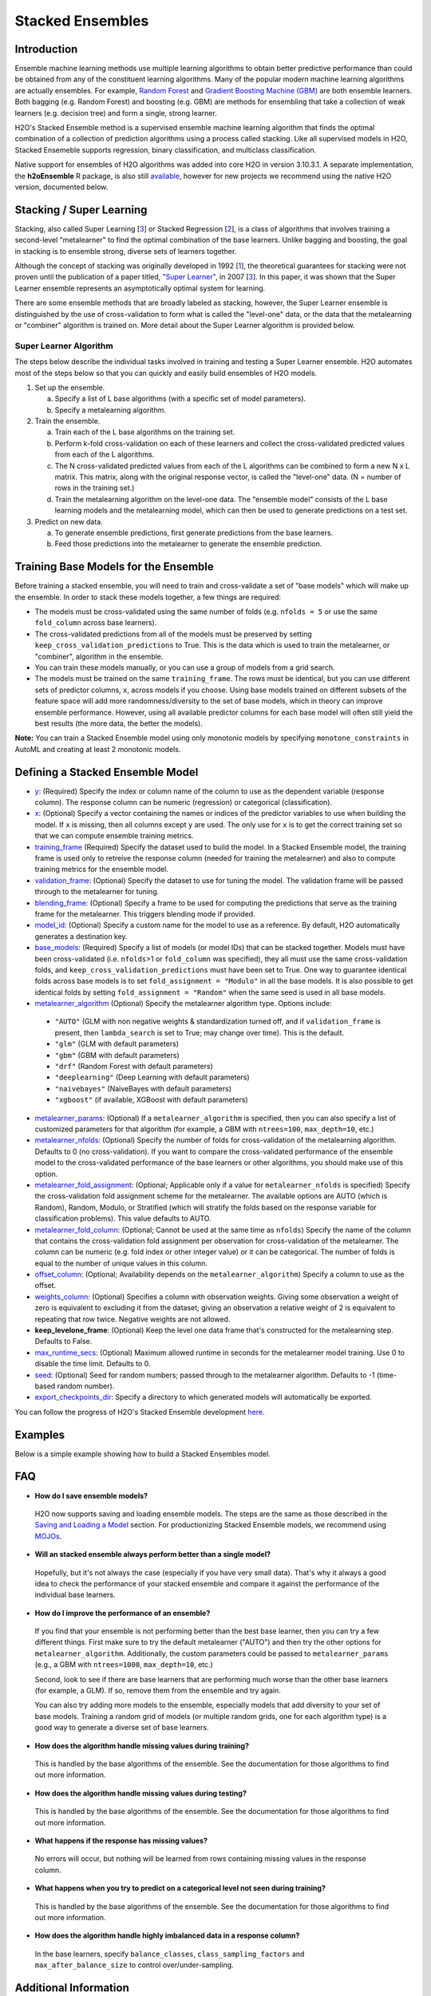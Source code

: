Stacked Ensembles
-----------------

Introduction
~~~~~~~~~~~~

Ensemble machine learning methods use multiple learning algorithms to obtain better predictive performance than could be obtained from any of the constituent learning algorithms. Many of the popular modern machine learning algorithms are actually ensembles. For example, `Random Forest <http://docs.h2o.ai/h2o/latest-stable/h2o-docs/data-science/drf.html>`__ and `Gradient Boosting Machine (GBM) <http://docs.h2o.ai/h2o/latest-stable/h2o-docs/data-science/gbm.html>`__ are both ensemble learners.  Both bagging (e.g. Random Forest) and boosting (e.g. GBM) are methods for ensembling that take a collection of weak learners (e.g. decision tree) and form a single, strong learner.

H2O's Stacked Ensemble method is a supervised ensemble machine learning algorithm that finds the optimal combination of a collection of prediction algorithms using a process called stacking.  Like all supervised models in H2O, Stacked Ensemeble supports regression, binary classification, and multiclass classification.

Native support for ensembles of H2O algorithms was added into core H2O in version 3.10.3.1.  A separate implementation, the **h2oEnsemble** R package, is also still `available <https://github.com/h2oai/h2o-3/tree/master/h2o-r/ensemble>`__, however for new projects we recommend using the native H2O version, documented below.


Stacking / Super Learning
~~~~~~~~~~~~~~~~~~~~~~~~~

Stacking, also called Super Learning [3_] or Stacked Regression [2_], is a class of algorithms that involves training a second-level "metalearner" to find the optimal combination of the base learners.  Unlike bagging and boosting, the goal in stacking is to ensemble strong, diverse sets of learners together. 

Although the concept of stacking was originally developed in 1992 [1_], the theoretical guarantees for stacking were not proven until the publication of a paper titled, `"Super Learner" <https://doi.org/10.2202/1544-6115.1309>`__, in 2007 [3_].  In this paper, it was shown that the Super Learner ensemble represents an asymptotically optimal system for learning.  

There are some ensemble methods that are broadly labeled as stacking, however, the Super Learner ensemble is distinguished by the use of cross-validation to form what is called the "level-one" data, or the data that the metalearning or "combiner" algorithm is trained on.  More detail about the Super Learner algorithm is provided below.


Super Learner Algorithm
'''''''''''''''''''''''

The steps below describe the individual tasks involved in training and testing a Super Learner ensemble.  H2O automates most of the steps below so that you can quickly and easily build ensembles of H2O models.

1. Set up the ensemble.

   a. Specify a list of L base algorithms (with a specific set of model parameters).
   b. Specify a metalearning algorithm.

2. Train the ensemble.

   a. Train each of the L base algorithms on the training set.
   b. Perform k-fold cross-validation on each of these learners and collect the cross-validated predicted values from each of the L algorithms.
   c. The N cross-validated predicted values from each of the L algorithms can be combined to form a new N x L matrix. This matrix, along with the original response vector, is called the "level-one" data. (N = number of rows in the training set.)
   d. Train the metalearning algorithm on the level-one data.
      The "ensemble model" consists of the L base learning models and the metalearning model, which can then be used to generate predictions on a test set.

3. Predict on new data.

   a. To generate ensemble predictions, first generate predictions from the base learners.
   b. Feed those predictions into the metalearner to generate the ensemble prediction.



Training Base Models for the Ensemble
~~~~~~~~~~~~~~~~~~~~~~~~~~~~~~~~~~~~~

Before training a stacked ensemble, you will need to train and cross-validate a set of "base models" which will make up the ensemble.  In order to stack these models together, a few things are required:

- The models must be cross-validated using the same number of folds (e.g. ``nfolds = 5`` or use the same ``fold_column`` across base learners).

- The cross-validated predictions from all of the models must be preserved by setting ``keep_cross_validation_predictions`` to True.  This is the data which is used to train the metalearner, or "combiner", algorithm in the ensemble. 

- You can train these models manually, or you can use a group of models from a grid search.

- The models must be trained on the same ``training_frame``.  The rows must be identical, but you can use different sets of predictor columns, ``x``, across models if you choose.  Using base models trained on different subsets of the feature space will add more randomness/diversity to the set of base models, which in theory can improve ensemble performance.  However, using all available predictor columns for each base model will often still yield the best results (the more data, the better the models).  

**Note:** You can train a Stacked Ensemble model using only monotonic models by specifying ``monotone_constraints`` in AutoML and creating at least 2 monotonic models. 


Defining a Stacked Ensemble Model
~~~~~~~~~~~~~~~~~~~~~~~~~~~~~~~~~

-  `y <algo-params/y.html>`__: (Required) Specify the index or column name of the column to use as the dependent variable (response column). The response column can be numeric (regression) or categorical (classification).  

-  `x <algo-params/x.html>`__: (Optional) Specify a vector containing the names or indices of the predictor variables to use when building the model.   If ``x`` is missing, then all columns except ``y`` are used.  The only use for ``x`` is to get the correct training set so that we can compute ensemble training metrics.

-  `training_frame <algo-params/training_frame.html>`__ (Required) Specify the dataset used to build the model.  In a Stacked Ensemble model, the training frame is used only to retreive the response column (needed for training the metalearner) and also to compute training metrics for the ensemble model.  

-  `validation_frame <algo-params/validation_frame.html>`__: (Optional) Specify the dataset to use for tuning the model.  The validation frame will be passed through to the metalearner for tuning.

-  `blending_frame <algo-params/blending_frame.html>`__: (Optional) Specify a frame to be used for computing the predictions that serve as the training frame for the metalearner. This triggers blending mode if provided.

-  `model_id <algo-params/model_id.html>`__: (Optional) Specify a custom name for the model to use as a reference. By default, H2O automatically generates a destination key.

-  `base_models <algo-params/base_models.html>`__: (Required) Specify a list of models (or model IDs) that can be stacked together.  Models must have been cross-validated (i.e. ``nfolds``>1 or ``fold_column`` was specified), they all must use the same cross-validation folds, and ``keep_cross_validation_predictions`` must have been set to True. One way to guarantee identical folds across base models is to set ``fold_assignment = "Modulo"`` in all the base models.  It is also possible to get identical folds by setting ``fold_assignment = "Random"`` when the same seed is used in all base models.

-  `metalearner_algorithm <algo-params/metalearner_algorithm.html>`__ (Optional) Specify the metalearner algorithm type.  Options include:

 - ``"AUTO"`` (GLM with non negative weights & standardization turned off, and if ``validation_frame`` is present, then ``lambda_search`` is set to True; may change over time). This is the default.
 - ``"glm"`` (GLM with default parameters)
 - ``"gbm"`` (GBM with default parameters) 
 - ``"drf"`` (Random Forest with default parameters)
 - ``"deeplearning"`` (Deep Learning with default parameters)
 - ``"naivebayes"`` (NaiveBayes with default parameters)
 - ``"xgboost"`` (if available, XGBoost with default parameters)

-  `metalearner_params <algo-params/metalearner_params.html>`__: (Optional) If a ``metalearner_algorithm`` is specified, then you can also specify a list of customized parameters for that algorithm (for example, a GBM with ``ntrees=100``, ``max_depth=10``, etc.)

-  `metalearner_nfolds <algo-params/nfolds.html>`__: (Optional) Specify the number of folds for cross-validation of the metalearning algorithm.  Defaults to 0 (no cross-validation).  If you want to compare the cross-validated performance of the ensemble model to the cross-validated performance of the base learners or other algorithms, you should make use of this option.

-  `metalearner_fold_assignment <algo-params/fold_assignment.html>`__: (Optional; Applicable only if a value for ``metalearner_nfolds`` is specified) Specify the cross-validation fold assignment scheme for the metalearner. The available options are AUTO (which is Random), Random, Modulo, or Stratified (which will stratify the folds based on the response variable for classification problems). This value defaults to AUTO.

-  `metalearner_fold_column <algo-params/fold_column.html>`__: (Optional; Cannot be used at the same time as ``nfolds``) Specify the name of the column that contains the cross-validation fold assignment per observation for cross-validation of the metalearner.  The column can be numeric (e.g. fold index or other integer value) or it can be categorical.  The number of folds is equal to the number of unique values in this column.

-  `offset_column <algo-params/offset_column.html>`__: (Optional; Availability depends on the ``metalearner_algorithm``) Specify a column to use as the offset.

-  `weights_column <algo-params/weights_column.html>`__: (Optional) Specifies a column with observation weights. Giving some observation a weight of zero is equivalent to excluding it from the dataset; giving an observation a relative weight of 2 is equivalent to repeating that row twice. Negative weights are not allowed.

-  **keep_levelone_frame**: (Optional) Keep the level one data frame that's constructed for the metalearning step. Defaults to False.

-  `max_runtime_secs <algo-params/max_runtime_secs.html>`__: (Optional) Maximum allowed runtime in seconds for the metalearner model training. Use 0 to disable the time limit. Defaults to 0.

-  `seed <algo-params/seed.html>`__: (Optional) Seed for random numbers; passed through to the metalearner algorithm. Defaults to -1 (time-based random number).

-  `export_checkpoints_dir <algo-params/export_checkpoints_dir.html>`__: Specify a directory to which generated models will automatically be exported.

You can follow the progress of H2O's Stacked Ensemble development `here <https://0xdata.atlassian.net/issues/?filter=19301>`__.

Examples
~~~~~~~~

Below is a simple example showing how to build a Stacked Ensembles model.

.. tabs::
   .. code-tab:: r R

        library(h2o)
        h2o.init()

        # Import a sample binary outcome train/test set into H2O
        train <- h2o.importFile("https://s3.amazonaws.com/erin-data/higgs/higgs_train_10k.csv")
        test <- h2o.importFile("https://s3.amazonaws.com/erin-data/higgs/higgs_test_5k.csv")

        # Identify predictors and response
        y <- "response"
        x <- setdiff(names(train), y)

        # For binary classification, response should be a factor
        train[, y] <- as.factor(train[, y])
        test[, y] <- as.factor(test[, y])

        # Number of CV folds (to generate level-one data for stacking)
        nfolds <- 5

        # There are a few ways to assemble a list of models to stack toegether:
        # 1. Train individual models and put them in a list
        # 2. Train a grid of models
        # 3. Train several grids of models
        # Note: All base models must have the same cross-validation folds and 
        # the cross-validated predicted values must be kept.


        # 1. Generate a 2-model ensemble (GBM + RF)

        # Train & Cross-validate a GBM
        my_gbm <- h2o.gbm(x = x, 
                          y = y, 
                          training_frame = train, 
                          distribution = "bernoulli",
                          ntrees = 10, 
                          max_depth = 3,
                          min_rows = 2, 
                          learn_rate = 0.2, 
                          nfolds = nfolds, 
                          keep_cross_validation_predictions = TRUE,
                          seed = 1)

        # Train & Cross-validate a RF
        my_rf <- h2o.randomForest(x = x,
                                  y = y, 
                                  training_frame = train, 
                                  ntrees = 50, 
                                  nfolds = nfolds,
                                  keep_cross_validation_predictions = TRUE,
                                  seed = 1)

        # Train a stacked ensemble using the GBM and RF above
        ensemble <- h2o.stackedEnsemble(x = x, 
                                        y = y, 
                                        training_frame = train,
                                        base_models = list(my_gbm, my_rf))

        # Eval ensemble performance on a test set
        perf <- h2o.performance(ensemble, newdata = test)

        # Compare to base learner performance on the test set
        perf_gbm_test <- h2o.performance(my_gbm, newdata = test)
        perf_rf_test <- h2o.performance(my_rf, newdata = test)
        baselearner_best_auc_test <- max(h2o.auc(perf_gbm_test), h2o.auc(perf_rf_test))
        ensemble_auc_test <- h2o.auc(perf)
        print(sprintf("Best Base-learner Test AUC:  %s", baselearner_best_auc_test))
        print(sprintf("Ensemble Test AUC:  %s", ensemble_auc_test))
        # [1] "Best Base-learner Test AUC:  0.76979821502548"
        # [1] "Ensemble Test AUC:  0.773501212640419"

        # Generate predictions on a test set (if neccessary)
        pred <- h2o.predict(ensemble, newdata = test)


        # 2. Generate a random grid of models and stack them together

        # GBM Hyperparamters
        learn_rate_opt <- c(0.01, 0.03) 
        max_depth_opt <- c(3, 4, 5, 6, 9)
        sample_rate_opt <- c(0.7, 0.8, 0.9, 1.0)
        col_sample_rate_opt <- c(0.2, 0.3, 0.4, 0.5, 0.6, 0.7, 0.8)
        hyper_params <- list(learn_rate = learn_rate_opt,
                             max_depth = max_depth_opt, 
                             sample_rate = sample_rate_opt,
                             col_sample_rate = col_sample_rate_opt)

        search_criteria <- list(strategy = "RandomDiscrete", 
                                max_models = 3,
                                seed = 1)

        gbm_grid <- h2o.grid(algorithm = "gbm", 
                             grid_id = "gbm_grid_binomial",
                             x = x, 
                             y = y,
                             training_frame = train,
                             ntrees = 10,
                             seed = 1,
                             nfolds = nfolds,
                             keep_cross_validation_predictions = TRUE,
                             hyper_params = hyper_params,
                             search_criteria = search_criteria)

        # Train a stacked ensemble using the GBM grid
        ensemble <- h2o.stackedEnsemble(x = x, 
                                        y = y, 
                                        training_frame = train,
                                        base_models = gbm_grid@model_ids)

        # Eval ensemble performance on a test set
        perf <- h2o.performance(ensemble, newdata = test)

        # Compare to base learner performance on the test set
        .getauc <- function(mm) h2o.auc(h2o.performance(h2o.getModel(mm), newdata = test))
        baselearner_aucs <- sapply(gbm_grid@model_ids, .getauc)
        baselearner_best_auc_test <- max(baselearner_aucs)
        ensemble_auc_test <- h2o.auc(perf)
        print(sprintf("Best Base-learner Test AUC:  %s", baselearner_best_auc_test))
        print(sprintf("Ensemble Test AUC:  %s", ensemble_auc_test))
        # [1] "Best Base-learner Test AUC:  0.748146530400473"
        # [1] "Ensemble Test AUC:  0.773501212640419"

        # Generate predictions on a test set (if neccessary)
        pred <- h2o.predict(ensemble, newdata = test)


   .. code-tab:: python

        import h2o
        from h2o.estimators.random_forest import H2ORandomForestEstimator
        from h2o.estimators.gbm import H2OGradientBoostingEstimator
        from h2o.estimators.stackedensemble import H2OStackedEnsembleEstimator
        from h2o.grid.grid_search import H2OGridSearch
        from __future__ import print_function
        h2o.init()

        # Import a sample binary outcome train/test set into H2O
        train = h2o.import_file("https://s3.amazonaws.com/erin-data/higgs/higgs_train_10k.csv")
        test = h2o.import_file("https://s3.amazonaws.com/erin-data/higgs/higgs_test_5k.csv")

        # Identify predictors and response
        x = train.columns
        y = "response"
        x.remove(y)

        # For binary classification, response should be a factor
        train[y] = train[y].asfactor()
        test[y] = test[y].asfactor()

        # Number of CV folds (to generate level-one data for stacking)
        nfolds = 5 

        # There are a few ways to assemble a list of models to stack together:
        # 1. Train individual models and put them in a list
        # 2. Train a grid of models
        # 3. Train several grids of models
        # Note: All base models must have the same cross-validation folds and 
        # the cross-validated predicted values must be kept.


        # 1. Generate a 2-model ensemble (GBM + RF)

        # Train and cross-validate a GBM
        my_gbm = H2OGradientBoostingEstimator(distribution="bernoulli", 
                                              ntrees=10,
                                              max_depth=3, 
                                              min_rows=2, 
                                              learn_rate=0.2,
                                              nfolds=nfolds, 
                                              fold_assignment="Modulo",
                                              keep_cross_validation_predictions=True,
                                              seed=1)
        my_gbm.train(x=x, y=y, training_frame=train)


        # Train and cross-validate a RF
        my_rf = H2ORandomForestEstimator(ntrees=50, 
                                         nfolds=nfolds, 
                                         fold_assignment="Modulo",
                                         keep_cross_validation_predictions=True, 
                                         seed=1)
        my_rf.train(x=x, y=y, training_frame=train)


        # Train a stacked ensemble using the GBM and GLM above
        ensemble = H2OStackedEnsembleEstimator(model_id="my_ensemble_binomial",
                                               base_models=[my_gbm, my_rf])
        ensemble.train(x=x, y=y, training_frame=train)  

        # Eval ensemble performance on the test data
        perf_stack_test = ensemble.model_performance(test)
        
        # Compare to base learner performance on the test set
        perf_gbm_test = my_gbm.model_performance(test)
        perf_rf_test = my_rf.model_performance(test)
        baselearner_best_auc_test = max(perf_gbm_test.auc(), perf_rf_test.auc())
        stack_auc_test = perf_stack_test.auc()
        print("Best Base-learner Test AUC:  {0}".format(baselearner_best_auc_test))
        print("Ensemble Test AUC:  {0}".format(stack_auc_test))

        # Generate predictions on a test set (if neccessary)
        pred = ensemble.predict(test)
        
        
        # 2. Generate a random grid of models and stack them together

        # Specify GBM hyperparameters for the grid
        hyper_params = {"learn_rate": [0.01, 0.03],
                        "max_depth": [3, 4, 5, 6, 9],
                        "sample_rate": [0.7, 0.8, 0.9, 1.0],
                        "col_sample_rate": [0.2, 0.3, 0.4, 0.5, 0.6, 0.7, 0.8]}
        search_criteria = {"strategy": "RandomDiscrete", "max_models": 3, "seed": 1}

        # Train the grid
        grid = H2OGridSearch(model=H2OGradientBoostingEstimator(ntrees=10, 
                                                                seed=1,
                                                                nfolds=nfolds, 
                                                                fold_assignment="Modulo",
                                                                keep_cross_validation_predictions=True),
                             hyper_params=hyper_params,
                             search_criteria=search_criteria,
                             grid_id="gbm_grid_binomial")
        grid.train(x=x, y=y, training_frame=train)

        # Train a stacked ensemble using the GBM grid
        ensemble = H2OStackedEnsembleEstimator(model_id="my_ensemble_gbm_grid_binomial", 
                                               base_models=grid.model_ids)
        ensemble.train(x=x, y=y, training_frame=train)

        # Eval ensemble performance on the test data
        perf_stack_test = ensemble.model_performance(test)

        # Compare to base learner performance on the test set
        baselearner_best_auc_test = max([h2o.get_model(model).model_performance(test_data=test).auc() for model in grid.model_ids])
        stack_auc_test = perf_stack_test.auc()
        print("Best Base-learner Test AUC:  {0}".format(baselearner_best_auc_test))
        print("Ensemble Test AUC:  {0}".format(stack_auc_test))

        # Generate predictions on a test set (if neccessary)
        pred = ensemble.predict(test)

   .. code-tab:: scala

        import org.apache.spark.h2o._
        import water.Key
        import java.io.File

        val h2oContext = H2OContext.getOrCreate(sc)
        import h2oContext._
        import h2oContext.implicits._

        // Import data from the local file system as an H2O DataFrame
        val prostateData = new H2OFrame(new File("/Users/jsmith/src/github.com/h2oai/sparkling-water/examples/smalldata/prostate.csv"))

        // Build a Deep Learning model
        import _root_.hex.deeplearning.DeepLearning
        import _root_.hex.deeplearning.DeepLearningModel.DeepLearningParameters
        val dlParams = new DeepLearningParameters()
        dlParams._epochs = 100
        dlParams._train = prostateData
        dlParams._response_column = 'CAPSULE
        dlParams._variable_importances = true
        dlParams._nfolds = 5
        dlParams._seed = 1111
        dlParams._keep_cross_validation_predictions = true;
        val dl = new DeepLearning(dlParams, Key.make("dlProstateModel.hex"))
        val dlModel = dl.trainModel.get

        // Build a GBM model
        import _root_.hex.tree.gbm.GBM
        import _root_.hex.tree.gbm.GBMModel.GBMParameters
        val gbmParams = new GBMParameters()
        gbmParams._train = prostateData
        gbmParams._response_column = 'CAPSULE
        gbmParams._nfolds = 5
        gbmParams._seed = 1111
        gbmParams._keep_cross_validation_predictions = true;
        val gbm = new GBM(gbmParams,Key.make("gbmRegModel.hex"))
        val gbmModel = gbm.trainModel().get()

        // Import required classes for Stacked Ensembles
        import _root_.hex.Model
        import _root_.hex.ensemble.StackedEnsembleModel
        import _root_.hex.ensemble.StackedEnsemble

        // Define Stacked Ensemble parameters
        val stackedEnsembleParameters = new StackedEnsembleModel.StackedEnsembleParameters()
        stackedEnsembleParameters._train = prostateData._key
        stackedEnsembleParameters._response_column = 'CAPSULE

        // Pass in the keys for the GBM and Deep Learning using one of the following options
        // Option 1
        stackedEnsembleParameters._base_models = Array(gbmRegModel._key.asInstanceOf[T_MODEL_KEY], dlModel._key.asInstanceOf[T_MODEL_KEY])
        // Option 2
        stackedEnsembleParameters._base_models = Array(gbmRegModel, dlModel).map(model => model._key.asInstanceOf[T_MODEL_KEY])

        // Define the Stacked Ensemble job
        val stackedEnsembleJob = new StackedEnsemble(stackedEnsembleParameters)

        // Build the Stacked Ensemble model
        val stackedEnsembleModel = stackedEnsembleJob.trainModel().get();

        // Review the Stacked Ensemble model
        stackedEnsembleModel

        // Review the parameters (meta learner) from the Stacked Ensemble model
        stackedEnsembleModel._output._metalearner

FAQ
~~~

-  **How do I save ensemble models?**

  H2O now supports saving and loading ensemble models. The steps are the same as those described in the `Saving and Loading a Model <../save-and-load-model.html>`__ section.  For productionizing Stacked Ensemble models, we recommend using `MOJOs <http://docs.h2o.ai/h2o/latest-stable/h2o-docs/productionizing.html>`__.

-  **Will an stacked ensemble always perform better than a single model?**
  
  Hopefully, but it's not always the case (especially if you have very small data).  That's why it always a good idea to check the performance of your stacked ensemble and compare it against the performance of the individual base learners.  

-  **How do I improve the performance of an ensemble?**
  
  If you find that your ensemble is not performing better than the best base learner, then you can try a few different things.  First make sure to try the default metalearner ("AUTO") and then try the other options for ``metalearner_algorithm``.  Additionally, the custom parameters could be passed to ``metalearner_params`` (e.g., a GBM with ``ntrees=1000``, ``max_depth=10``, etc.)   

  Second, look to see if there are base learners that are performing much worse than the other base learners (for example, a GLM).  If so, remove them from the ensemble and try again.  

  You can also try adding more models to the ensemble, especially models that add diversity to your set of base models.  Training a random grid of models (or multiple random grids, one for each algorithm type) is a good way to generate a diverse set of base learners. 

-  **How does the algorithm handle missing values during training?**

  This is handled by the base algorithms of the ensemble.  See the documentation for those algorithms to find out more information.

-  **How does the algorithm handle missing values during testing?**

  This is handled by the base algorithms of the ensemble.  See the documentation for those algorithms to find out more information.

-  **What happens if the response has missing values?**

  No errors will occur, but nothing will be learned from rows containing missing values in the response column.

-  **What happens when you try to predict on a categorical level not seen during training?**

  This is handled by the base algorithms of the ensemble.  See the documentation for those algorithms to find out more information.

-  **How does the algorithm handle highly imbalanced data in a response
   column?**

  In the base learners, specify ``balance_classes``, ``class_sampling_factors`` and ``max_after_balance_size`` to control over/under-sampling.


Additional Information
~~~~~~~~~~~~~~~~~~~~~~

- An `Ensemble slidedeck <https://github.com/h2oai/h2o-meetups/blob/master/2017_01_05_H2O_Ensemble_New_Developments/h2o_ensemble_new_developments_jan2017.pdf>`__ from January 2017 provides a summary of the new Stacked Ensemble method in H2O, along with a comparison to the pre-existing `h2oEnsemble R package <https://github.com/h2oai/h2o-3/tree/master/h2o-r/ensemble>`__. 

- `Python Stacked Ensemble tests <https://github.com/h2oai/h2o-3/tree/master/h2o-py/tests/testdir_algos/stackedensemble>`__ are available in the H2O-3 GitHub repository.

- `R Stacked Enemble tests <https://github.com/h2oai/h2o-3/tree/master/h2o-r/tests/testdir_algos/stackedensemble>`__ are available in the H2O-3 GitHub repository.


References
~~~~~~~~~~

.. _1:

[1] `David H. Wolpert. "Stacked Generalization." Neural Networks. Volume 5. (1992) <http://citeseerx.ist.psu.edu/viewdoc/summary?doi=10.1.1.56.1533>`__

.. _2:

[2] `Leo Breiman. "Stacked Regressions." Machine Learning, 24, 49-64 (1996) <http://statistics.berkeley.edu/sites/default/files/tech-reports/367.pdf>`__ 

.. _3:

[3] `Mark J van der Laan, Eric C Polley, and Alan E Hubbard. "Super Learner." Journal of the American
Statistical Applications in Genetics and Molecular Biology. Volume 6, Issue 1. (September 2007). <https://doi.org/10.2202/1544-6115.1309>`__

.. _4:

[4] `LeDell, E. "Scalable Ensemble Learning and Computationally Efficient Variance Estimation" (Doctoral Dissertation). University of California, Berkeley, USA. (2015) <http://www.stat.berkeley.edu/~ledell/papers/ledell-phd-thesis.pdf>`__

